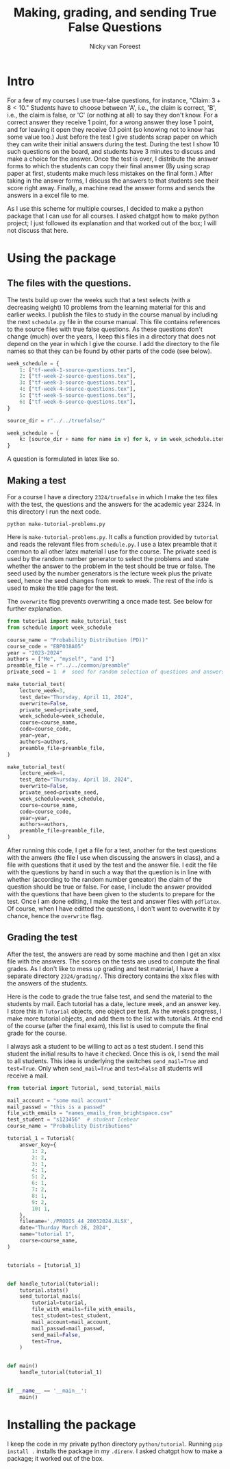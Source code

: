 #+title: Making, grading, and sending True False Questions
#+author: Nicky van Foreest

* Intro

For a few of my courses I use true-false questions, for instance, "Claim: $3 + 8 < 10$."
Students have to choose between 'A', i.e., the claim is correct, 'B', i.e., the claim is false, or 'C' (or nothing at all) to say they don't know.
For a correct answer they receive 1 point, for a wrong answer they lose 1 point, and for leaving it open they receive 0.1 point (so knowing not to know has some value too.)
Just before the test I give students scrap paper on which they can write their initial answers during the test.
During the test I show 10 such questions on the board, and students have 3 minutes to discuss and make a choice for the answer.
Once the test is over, I distribute the answer forms to which the students can copy their final answer (By using scrap paper at first, students make much less mistakes on the final form.)
After taking in the answer forms, I discuss the answers to that students see their score right away.
Finally,  a machine read the answer forms and sends the answers in a excel file to me.

As I use this scheme for multiple courses, I decided to make a python package that I can use for all courses.
I asked chatgpt how to make python project; I just followed its explanation and that worked out of the box; I will not discuss that here.


* Using the package

** The  files with the questions.

The tests build up over the weeks such that a test selects (with a decreasing weight) 10 problems from the learning material for this and earlier weeks.
I publish the files to study in the course manual by including the next ~schedule.py~ file in the course manual.
This file contains references to the source files with true false questions.
As these questions don't change (much) over the years, I keep this files in a directory that does not depend on the year in which I give the course.
I add the directory to the file names so that they can be found by other parts of the code (see below).

#+begin_src python
week_schedule = {
    1: ["tf-week-1-source-questions.tex"],
    2: ["tf-week-2-source-questions.tex"],
    3: ["tf-week-3-source-questions.tex"],
    4: ["tf-week-4-source-questions.tex"],
    5: ["tf-week-5-source-questions.tex"],
    6: ["tf-week-6-source-questions.tex"],
}

source_dir = r"../../truefalse/"

week_schedule = {
    k: [source_dir + name for name in v] for k, v in week_schedule.items()
}
#+end_src

A question is formulated in  latex like so.
#+begin_text
\begin{truefalse}
Claim: $M_X(s)=e^{-(s-1)^2/2}$ could be a valid MGF for some rv $X$.
\begin{solution}
False. Note that $M_X(s)=\E{e^{sX}}$, s.t. $M_X(0)=1$ must always hold.
\end{solution}
\end{truefalse}
#+end_text


** Making a test


For a course I have a directory ~2324/truefalse~ in which I make the tex files with the test, the questions and the answers for the academic year 2324.
In this directory I run the next code.

#+begin_src shell
python make-tutorial-problems.py
#+end_src

Here is ~make-tutorial-problems.py~.
It calls a function provided by ~tutorial~ and reads the relevant files from ~schedule.py~.
I use a latex preamble that it common to all other latex material I use for the course.
The private seed is used by the random number generator to select the problems and state whether the answer to the problem in the test should be true or false.
The seed used by the number generators is the lecture week plus the private seed, hence the seed changes from week to week.
The rest of the info is used to make the title page for the test.

The ~overwrite~ flag prevents overwriting a once made test. See below for further explanation.


#+begin_src python
from tutorial import make_tutorial_test
from schedule import week_schedule

course_name = "Probability Distribution (PD))"
course_code = "EBP038A05"
year = "2023-2024"
authors = ["Me", "myself", "and I"]
preamble_file = r"../../common/preamble"
private_seed = 1  #  seed for random selection of questions and answers

make_tutorial_test(
    lecture_week=3,
    test_date="Thursday, April 11, 2024",
    overwrite=False,
    private_seed=private_seed,
    week_schedule=week_schedule,
    course=course_name,
    code=course_code,
    year=year,
    authors=authors,
    preamble_file=preamble_file,
)

make_tutorial_test(
    lecture_week=4,
    test_date="Thursday, April 18, 2024",
    overwrite=False,
    private_seed=private_seed,
    week_schedule=week_schedule,
    course=course_name,
    code=course_code,
    year=year,
    authors=authors,
    preamble_file=preamble_file,
)
#+end_src

After running this code, I get a file for a test, another for the test questions with the anwers (the file I use when discussing the answers in class), and a file with questions that it used by the test and the answer file.
I edit the file with the questions by hand in such a way that the question is in line with whether (according to the random number geneator) the claim of the question should be true or false.
For ease, I include the answer provided with the questions that have been given to the students to prepare for the test.
Once I am done editing, I make the test and answer files with ~pdflatex~. Of course, when I have editted the questions, I don't want to overwrite it by chance, hence the ~overwrite~ flag.

** Grading the test

After the test, the answers are read by some machine and then I get an xlsx file with the answers.
The scores on the tests are used to compute the final grades.
As I don't like to mess up grading and test material, I have a separate directory ~2324/grading/~.
This directory contains the xlsx files with the answers of the students.

Here is the code to grade the true false test, and send the material to the students by mail.
Each tutorial has a date, lecture week, and an answer key.
I store this in ~Tutorial~ objects, one object per test.
As the weeks progress, I make more tutorial objects, and add them to the list with tutorials.
At the end of the course (after the final exam), this list is used to compute the final grade for the course.

I always ask a student to be willing to act as a test student.
I send this student the initial results to have it checked.
Once this is ok, I send the mail to all students.
This idea is underlying the switches ~send_mail=True~ and ~test=True~.
Only when ~send_mail=True~ and ~test=False~ all students will receive a mail.

#+begin_src python
from tutorial import Tutorial, send_tutorial_mails

mail_account = "some mail account"
mail_passwd = "this is a passwd"
file_with_emails = "names_emails_from_brightspace.csv"
test_student = "s123456"  # student Icebear
course_name = "Probability Distributions"

tutorial_1 = Tutorial(
    answer_key={
        1: 2,
        2: 2,
        3: 1,
        4: 1,
        5: 2,
        6: 1,
        7: 2,
        8: 1,
        9: 2,
        10: 1,
    },
    filename='./PRODIS_44_28032024.XLSX',
    date="Thurday March 28, 2024",
    name="tutorial 1",
    course=course_name,
)


tutorials = [tutorial_1]


def handle_tutorial(tutorial):
    tutorial.stats()
    send_tutorial_mails(
        tutorial=tutorial,
        file_with_emails=file_with_emails,
        test_student=test_student,
        mail_account=mail_account,
        mail_passwd=mail_passwd,
        send_mail=False,
        test=True,
    )


def main()
    handle_tutorial(tutorial_1)


if __name__ == '__main__':
    main()
#+end_src


* Installing the package

I keep the code in my private python directory ~python/tutorial~. Running ~pip install .~ installs the package in my ~.direnv~.
I asked chatgpt how to make a package; it worked out of the box.
